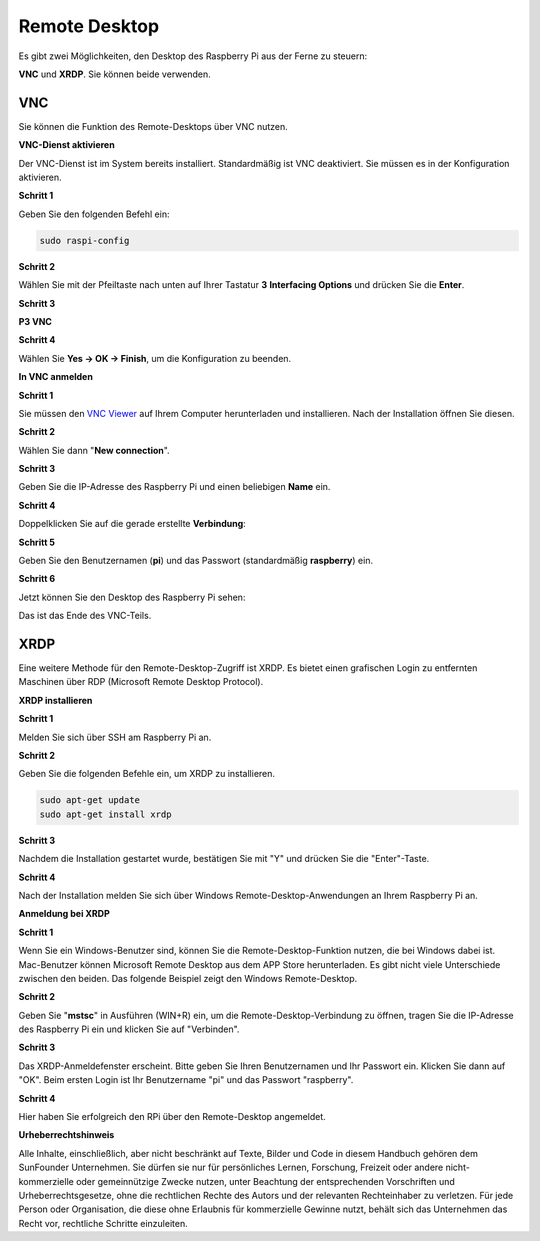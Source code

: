 .. _remote_desktop:

Remote Desktop
=====================

Es gibt zwei Möglichkeiten, den Desktop des Raspberry Pi aus der Ferne zu steuern:

**VNC** und **XRDP**. Sie können beide verwenden.

VNC 
--------------

Sie können die Funktion des Remote-Desktops über VNC nutzen.

**VNC-Dienst aktivieren**

Der VNC-Dienst ist im System bereits installiert. Standardmäßig ist VNC
deaktiviert. Sie müssen es in der Konfiguration aktivieren.

**Schritt 1**

Geben Sie den folgenden Befehl ein:

.. raw:: html

    <run></run>

.. code-block:: 

    sudo raspi-config

.. image:: img/image287.png
   :align: center

**Schritt 2**

Wählen Sie mit der Pfeiltaste nach unten auf Ihrer
Tastatur **3** **Interfacing Options** und drücken Sie die **Enter**.

.. image:: img/image282.png
   :align: center

**Schritt 3**

**P3 VNC**

.. image:: img/image288.png
   :align: center

**Schritt 4**

Wählen Sie **Yes -> OK -> Finish**, um die Konfiguration zu beenden.

.. image:: img/image289.png
   :align: center

**In VNC anmelden**

**Schritt 1**

Sie müssen den `VNC Viewer <https://www.realvnc.com/de/connect/download/viewer/>`_ auf Ihrem Computer herunterladen und installieren. Nach der Installation öffnen Sie diesen.

**Schritt 2**

Wählen Sie dann \"**New connection**\".

.. image:: img/image290.png
   :align: center

**Schritt 3**

Geben Sie die IP-Adresse des Raspberry Pi und einen beliebigen **Name** ein.

.. image:: img/image291.png
   :align: center

**Schritt 4**

Doppelklicken Sie auf die gerade erstellte **Verbindung**:

.. image:: img/image292.png
   :align: center

**Schritt 5**

Geben Sie den Benutzernamen (**pi**) und das Passwort (standardmäßig **raspberry**) ein.

.. image:: img/image293.png
   :align: center

**Schritt 6**

Jetzt können Sie den Desktop des Raspberry Pi sehen:

.. image:: img/image294.png
   :align: center

Das ist das Ende des VNC-Teils.


XRDP
-----------------------

Eine weitere Methode für den Remote-Desktop-Zugriff ist XRDP. Es bietet einen grafischen Login zu entfernten Maschinen über RDP (Microsoft Remote Desktop Protocol).

**XRDP installieren**

**Schritt 1**

Melden Sie sich über SSH am Raspberry Pi an.

**Schritt 2**

Geben Sie die folgenden Befehle ein, um XRDP zu installieren.

.. raw:: html

    <run></run>

.. code-block:: 

   sudo apt-get update
   sudo apt-get install xrdp

**Schritt 3**

Nachdem die Installation gestartet wurde, bestätigen Sie mit "Y" und drücken Sie die "Enter"-Taste.

.. image:: img/image295.png
   :align: center

**Schritt 4**

Nach der Installation melden Sie sich über Windows Remote-Desktop-Anwendungen an Ihrem Raspberry Pi an.

**Anmeldung bei XRDP**

**Schritt 1**

Wenn Sie ein Windows-Benutzer sind, können Sie die Remote-Desktop-Funktion nutzen, die bei Windows dabei ist. Mac-Benutzer können Microsoft Remote Desktop aus dem APP Store herunterladen. Es gibt nicht viele Unterschiede zwischen den beiden. Das folgende Beispiel zeigt den Windows Remote-Desktop.

**Schritt 2**

Geben Sie \"**mstsc**\" in Ausführen (WIN+R) ein, um die Remote-Desktop-Verbindung zu öffnen, tragen Sie die IP-Adresse des Raspberry Pi ein und klicken Sie auf "Verbinden".

.. image:: img/image296.png
   :align: center

**Schritt 3**

Das XRDP-Anmeldefenster erscheint. Bitte geben Sie Ihren Benutzernamen und Ihr Passwort ein. Klicken Sie dann auf "OK". Beim ersten Login ist Ihr Benutzername "pi" und das Passwort "raspberry".

.. image:: img/image297.png
   :align: center

**Schritt 4**

Hier haben Sie erfolgreich den RPi über den Remote-Desktop angemeldet.

.. image:: img/image20.png
   :align: center

**Urheberrechtshinweis**

Alle Inhalte, einschließlich, aber nicht beschränkt auf Texte, Bilder und Code in diesem Handbuch gehören dem SunFounder Unternehmen. Sie dürfen sie nur für persönliches Lernen, Forschung, Freizeit oder andere nicht-kommerzielle oder gemeinnützige Zwecke nutzen, unter Beachtung der entsprechenden Vorschriften und Urheberrechtsgesetze, ohne die rechtlichen Rechte des Autors und der relevanten Rechteinhaber zu verletzen. Für jede Person oder Organisation, die diese ohne Erlaubnis für kommerzielle Gewinne nutzt, behält sich das Unternehmen das Recht vor, rechtliche Schritte einzuleiten.

